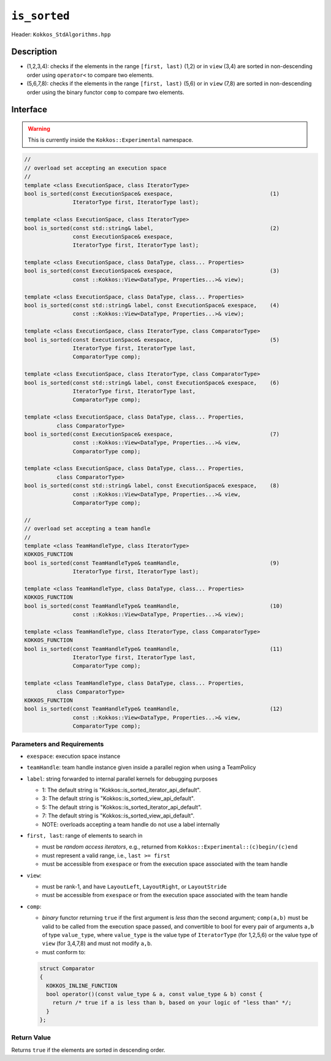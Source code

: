 
``is_sorted``
=============

Header: ``Kokkos_StdAlgorithms.hpp`` 

Description
-----------

- (1,2,3,4): checks if the elements in the range ``[first, last)`` (1,2)
  or in ``view`` (3,4) are sorted in non-descending order using ``operator<`` to compare two elements.

- (5,6,7,8): checks if the elements in the range ``[first, last)`` (5,6)
  or in ``view`` (7,8) are sorted in non-descending order using the binary functor ``comp`` to compare two elements.

Interface
---------

.. warning:: This is currently inside the ``Kokkos::Experimental`` namespace.

.. code-block:: cpp

  //
  // overload set accepting an execution space
  //
  template <class ExecutionSpace, class IteratorType>
  bool is_sorted(const ExecutionSpace& exespace,                              (1)
                 IteratorType first, IteratorType last);

  template <class ExecutionSpace, class IteratorType>
  bool is_sorted(const std::string& label,                                    (2)
                 const ExecutionSpace& exespace,
                 IteratorType first, IteratorType last);

  template <class ExecutionSpace, class DataType, class... Properties>
  bool is_sorted(const ExecutionSpace& exespace,                              (3)
                 const ::Kokkos::View<DataType, Properties...>& view);

  template <class ExecutionSpace, class DataType, class... Properties>
  bool is_sorted(const std::string& label, const ExecutionSpace& exespace,    (4)
                 const ::Kokkos::View<DataType, Properties...>& view);

  template <class ExecutionSpace, class IteratorType, class ComparatorType>
  bool is_sorted(const ExecutionSpace& exespace,                              (5)
                 IteratorType first, IteratorType last,
                 ComparatorType comp);

  template <class ExecutionSpace, class IteratorType, class ComparatorType>
  bool is_sorted(const std::string& label, const ExecutionSpace& exespace,    (6)
                 IteratorType first, IteratorType last,
                 ComparatorType comp);

  template <class ExecutionSpace, class DataType, class... Properties,
            class ComparatorType>
  bool is_sorted(const ExecutionSpace& exespace,                              (7)
                 const ::Kokkos::View<DataType, Properties...>& view,
                 ComparatorType comp);

  template <class ExecutionSpace, class DataType, class... Properties,
            class ComparatorType>
  bool is_sorted(const std::string& label, const ExecutionSpace& exespace,    (8)
                 const ::Kokkos::View<DataType, Properties...>& view,
                 ComparatorType comp);

  //
  // overload set accepting a team handle
  //
  template <class TeamHandleType, class IteratorType>
  KOKKOS_FUNCTION
  bool is_sorted(const TeamHandleType& teamHandle,                            (9)
                 IteratorType first, IteratorType last);

  template <class TeamHandleType, class DataType, class... Properties>
  KOKKOS_FUNCTION
  bool is_sorted(const TeamHandleType& teamHandle,                            (10)
                 const ::Kokkos::View<DataType, Properties...>& view);

  template <class TeamHandleType, class IteratorType, class ComparatorType>
  KOKKOS_FUNCTION
  bool is_sorted(const TeamHandleType& teamHandle,                            (11)
                 IteratorType first, IteratorType last,
                 ComparatorType comp);

  template <class TeamHandleType, class DataType, class... Properties,
            class ComparatorType>
  KOKKOS_FUNCTION
  bool is_sorted(const TeamHandleType& teamHandle,                            (12)
                 const ::Kokkos::View<DataType, Properties...>& view,
                 ComparatorType comp);


Parameters and Requirements
~~~~~~~~~~~~~~~~~~~~~~~~~~~

- ``exespace``: execution space instance

- ``teamHandle``: team handle instance given inside a parallel region when using a TeamPolicy

- ``label``: string forwarded to internal parallel kernels for debugging purposes

  - 1: The default string is "Kokkos::is_sorted_iterator_api_default".

  - 3: The default string is "Kokkos::is_sorted_view_api_default".

  - 5: The default string is "Kokkos::is_sorted_iterator_api_default".

  - 7: The default string is "Kokkos::is_sorted_view_api_default".

  - NOTE: overloads accepting a team handle do not use a label internally

- ``first, last``: range of elements to search in

  - must be *random access iterators*, e.g., returned from ``Kokkos::Experimental::(c)begin/(c)end``

  - must represent a valid range, i.e., ``last >= first``

  - must be accessible from ``exespace`` or from the execution space associated with the team handle

- ``view``:

  - must be rank-1, and have ``LayoutLeft``, ``LayoutRight``, or ``LayoutStride``

  - must be accessible from ``exespace`` or from the execution space associated with the team handle

- ``comp``:

  - *binary* functor returning ``true`` if the first argument is *less than* the second argument;
    ``comp(a,b)`` must be valid to be called from the execution space passed,
    and convertible to bool for every pair of arguments ``a,b`` of type ``value_type``,
    where ``value_type`` is the value type of ``IteratorType`` (for 1,2,5,6)
    or the value type of ``view`` (for 3,4,7,8) and must not modify ``a,b``.

  - must conform to:

  .. code-block:: cpp
  
    struct Comparator
    {
      KOKKOS_INLINE_FUNCTION
      bool operator()(const value_type & a, const value_type & b) const {
        return /* true if a is less than b, based on your logic of "less than" */;
      }
    };
  
Return Value
~~~~~~~~~~~~

Returns ``true`` if the elements are sorted in descending order.